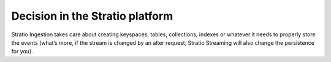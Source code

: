 Decision in the Stratio platform
=================================

Stratio Ingestion takes care about creating keyspaces, tables, collections, indexes or whatever it needs to properly store the events (what’s more, if the stream is changed by an alter request, Stratio Streaming will also change the persistence for you).
